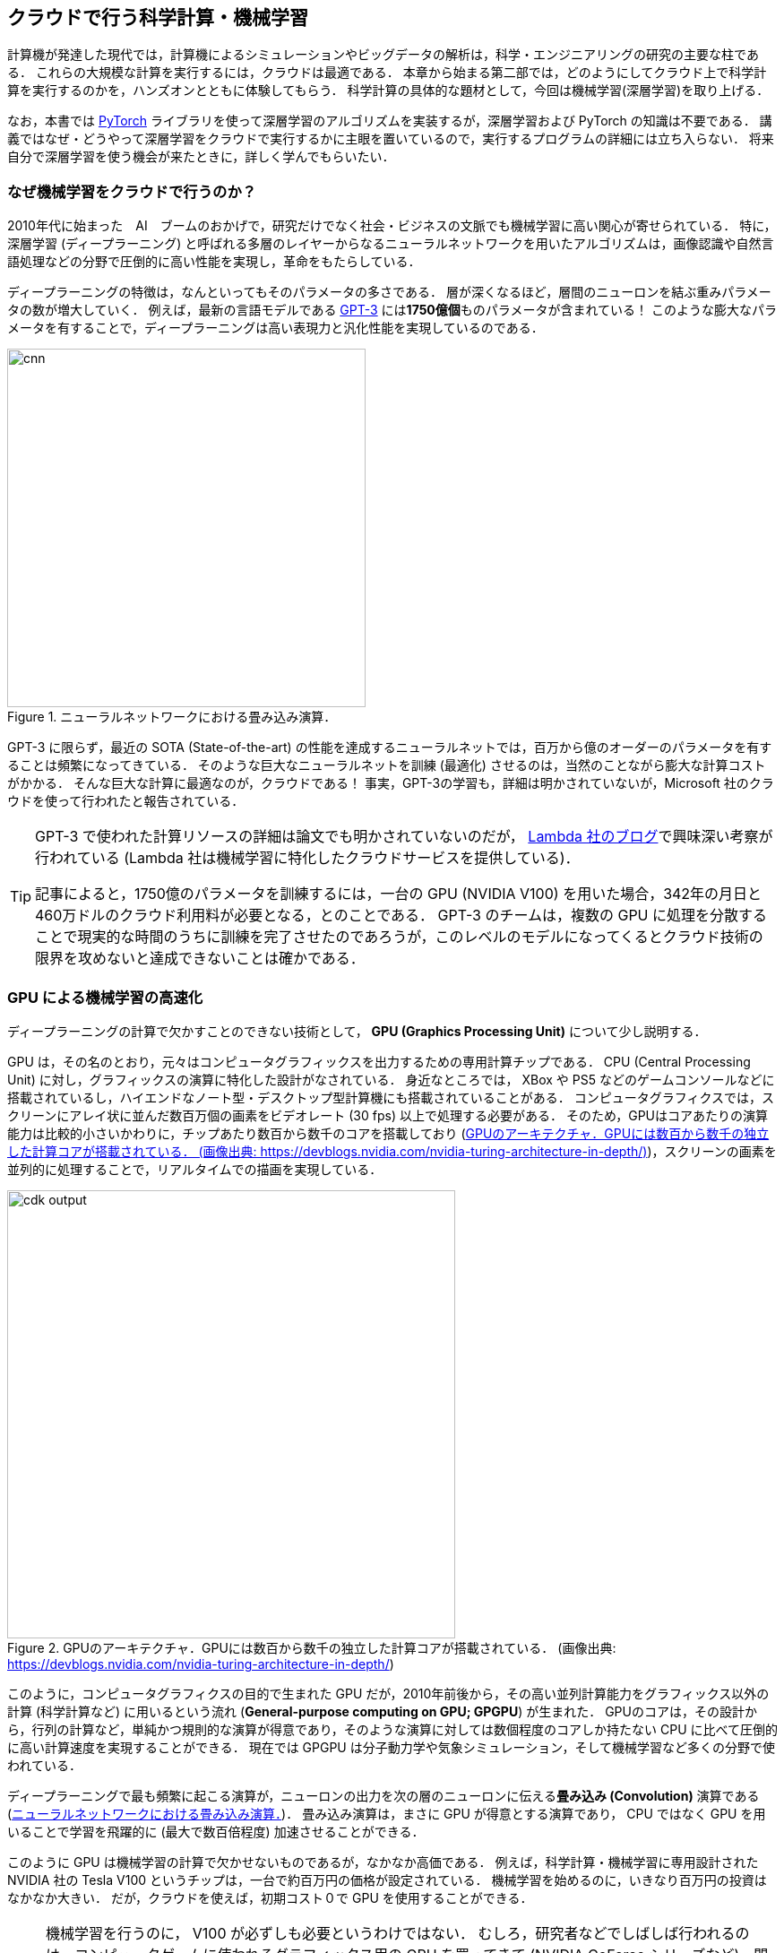 [[sec_scientific_computing]]
== クラウドで行う科学計算・機械学習

計算機が発達した現代では，計算機によるシミュレーションやビッグデータの解析は，科学・エンジニアリングの研究の主要な柱である．
これらの大規模な計算を実行するには，クラウドは最適である．
本章から始まる第二部では，どのようにしてクラウド上で科学計算を実行するのかを，ハンズオンとともに体験してもらう．
科学計算の具体的な題材として，今回は機械学習(深層学習)を取り上げる．

なお，本書では https://pytorch.org/[PyTorch] ライブラリを使って深層学習のアルゴリズムを実装するが，深層学習および PyTorch の知識は不要である．
講義ではなぜ・どうやって深層学習をクラウドで実行するかに主眼を置いているので，実行するプログラムの詳細には立ち入らない．
将来自分で深層学習を使う機会が来たときに，詳しく学んでもらいたい．

=== なぜ機械学習をクラウドで行うのか？

2010年代に始まった　AI　ブームのおかげで，研究だけでなく社会・ビジネスの文脈でも機械学習に高い関心が寄せられている．
特に，深層学習 (ディープラーニング) と呼ばれる多層のレイヤーからなるニューラルネットワークを用いたアルゴリズムは，画像認識や自然言語処理などの分野で圧倒的に高い性能を実現し，革命をもたらしている．

ディープラーニングの特徴は，なんといってもそのパラメータの多さである．
層が深くなるほど，層間のニューロンを結ぶ重みパラメータの数が増大していく．
例えば，最新の言語モデルである https://arxiv.org/abs/2005.14165[GPT-3] には**1750億個**ものパラメータが含まれている！
このような膨大なパラメータを有することで，ディープラーニングは高い表現力と汎化性能を実現しているのである．

[[fig:convolution]]
.ニューラルネットワークにおける畳み込み演算．
image::imgs/cnn.png[cnn, 400, align="center"]

GPT-3 に限らず，最近の SOTA (State-of-the-art) の性能を達成するニューラルネットでは，百万から億のオーダーのパラメータを有することは頻繁になってきている．
そのような巨大なニューラルネットを訓練 (最適化) させるのは，当然のことながら膨大な計算コストがかかる．
そんな巨大な計算に最適なのが，クラウドである！
事実，GPT-3の学習も，詳細は明かされていないが，Microsoft 社のクラウドを使って行われたと報告されている．

[TIP]
====
GPT-3 で使われた計算リソースの詳細は論文でも明かされていないのだが， https://lambdalabs.com/blog/demystifying-gpt-3/[Lambda 社のブログ]で興味深い考察が行われている
(Lambda 社は機械学習に特化したクラウドサービスを提供している)．

記事によると，1750億のパラメータを訓練するには，一台の GPU (NVIDIA V100) を用いた場合，342年の月日と460万ドルのクラウド利用料が必要となる，とのことである．
GPT-3 のチームは，複数の GPU に処理を分散することで現実的な時間のうちに訓練を完了させたのであろうが，このレベルのモデルになってくるとクラウド技術の限界を攻めないと達成できないことは確かである．
====

=== GPU による機械学習の高速化

ディープラーニングの計算で欠かすことのできない技術として， **GPU (Graphics Processing Unit)** について少し説明する．

GPU は，その名のとおり，元々はコンピュータグラフィックスを出力するための専用計算チップである．
CPU (Central Processing Unit) に対し，グラフィックスの演算に特化した設計がなされている．
身近なところでは， XBox や PS5 などのゲームコンソールなどに搭載されているし，ハイエンドなノート型・デスクトップ型計算機にも搭載されていることがある．
コンピュータグラフィクスでは，スクリーンにアレイ状に並んだ数百万個の画素をビデオレート (30 fps) 以上で処理する必要がある．
そのため，GPUはコアあたりの演算能力は比較的小さいかわりに，チップあたり数百から数千のコアを搭載しており (<<gpu_architecture>>)，スクリーンの画素を並列的に処理することで，リアルタイムでの描画を実現している．

[[gpu_architecture]]
.GPUのアーキテクチャ．GPUには数百から数千の独立した計算コアが搭載されている． (画像出典: https://devblogs.nvidia.com/nvidia-turing-architecture-in-depth/)
image::imgs/gpu_architecture.jpg[cdk output, 500, align="center"]

このように，コンピュータグラフィクスの目的で生まれた GPU だが，2010年前後から，その高い並列計算能力をグラフィックス以外の計算 (科学計算など) に用いるという流れ (**General-purpose computing on GPU; GPGPU**) が生まれた．
GPUのコアは，その設計から，行列の計算など，単純かつ規則的な演算が得意であり，そのような演算に対しては数個程度のコアしか持たない CPU に比べて圧倒的に高い計算速度を実現することができる．
現在では GPGPU は分子動力学や気象シミュレーション，そして機械学習など多くの分野で使われている．

ディープラーニングで最も頻繁に起こる演算が，ニューロンの出力を次の層のニューロンに伝える**畳み込み (Convolution)** 演算である (<<fig:convolution>>)．
畳み込み演算は，まさに GPU が得意とする演算であり， CPU ではなく GPU を用いることで学習を飛躍的に (最大で数百倍程度) 加速させることができる．

このように GPU は機械学習の計算で欠かせないものであるが，なかなか高価である．
例えば，科学計算・機械学習に専用設計された NVIDIA 社の Tesla V100 というチップは，一台で約百万円の価格が設定されている．
機械学習を始めるのに，いきなり百万円の投資はなかなか大きい．
だが，クラウドを使えば，初期コスト０で GPU を使用することができる．

[NOTE]
====
機械学習を行うのに， V100 が必ずしも必要というわけではない．
むしろ，研究者などでしばしば行われるのは，コンピュータゲームに使われるグラフィックス用の GPU を買ってきて (NVIDIA GeForce シリーズなど)，開発のときはをそれを用いる，というアプローチである．
グラフィックス用のいわゆる"コンシューマ GPU"は，市場の需要が大きいおかげで，10万円前後の価格で購入することができる．
V100 と比べると，コンシューマ GPU はコアの数が少なかったり，メモリーが小さかったりなどで劣る点があるが，
それらを除いては計算能力に特に制限があるわけではなく，開発の段階では十分な性能である．

プログラムができあがって，ビッグデータの解析や，モデルをさらに大きくしたいときなどに，クラウドは有効だろう．
====

クラウドで GPU を使うには， GPU が搭載されたEC2インスタンスタイプ (`P3`, `P2`, `G3`, `G4` など) を選択しなければならない．
<<table_gpu_instances>> に，代表的な GPU 搭載のインスタンスタイプを挙げる (執筆時点での情報)．

[[table_gpu_instances]]
[cols="1,1,1,1,1,1,1", options="header"]
.GPUを搭載したEC2インスタンスタイプ
|===
|Instance
|GPUs
|GPU model
|GPU Mem (GiB)
|vCPU
|Mem (GiB)
|Price per hour ($)

|p3.2xlarge
|1
|NVIDIA V100
|16
|8
|61
|3.06

|p3n.16xlarge
|8
|NVIDIA V100
|128
|64
|488
|24.48

|p2.xlarge
|1
|NVIDIA K80
|12
|4
|61
|0.9

|g4dn.xlarge
|1
|NVIDIA T4
|16
|4
|16
|0.526

|===

<<table_gpu_instances>> からわかるとおり， CPU のみのインスタンスと比べると少し高い価格設定になっている．
また，古い世代の GPU (V100 に対しての K80) はより安価な価格で提供されている．
1インスタンスあたりの GPU の搭載数は1台から最大で8台まで選択することが可能である．

GPU を搭載した一番安いインスタンスタイプは， `g4dn.xlarge` であり，これには廉価かつ省エネルギー設計の NVIDIA T4 が搭載されている．
後のハンズオンでは，このインスタンスを使用して，ディープラーニングの計算を行ってみる．

[TIP]
====
<<table_gpu_instances>> の価格は `us-east-1` のものである．
リージョンによって多少価格設定が異なる．
====

[NOTE]
====
V100 を一台搭載した `p3.2xlarge` の利用料金は一時間あたり $3.06 である．
V100 が約百万円で売られていることを考えると，約3000時間 (= 124日間)，通算で計算を行った場合に，クラウドを使うよりもV100を自分で買ったほうがお得になる，という計算になる．
(実際には，自前でV100を用意する場合は，V100だけでなく，CPUやネットワーク機器，電気使用料も必要なので，百万円よりもさらにコストがかかる．)
====

.Further reading
****
深層学習を詳しく勉強したい人には以下の参考書を推薦したい．
深層学習の基礎的な概念や理論は普遍的であるが，この分野は日進月歩なので，常に最新の情報を取り入れることを忘れずに．

* https://www.deeplearningbook.org/[Deep Learning (Ian Goodfellow, Yoshua Bengio and Aaron Courville)]
出版されてから数年が経つが，深層学習の理論的な側面を学びたいならばおすすめの入門書．
ウェブで無料で読むことができる．
日本語版も出版されている．
実装についてはほとんど触れられていないので，理論家向けの本．

* https://www.oreilly.co.jp/books/9784873117584/[ゼロから作る Deep Learning (斎藤 康毅)]
合計三冊からなるシリーズ．
理論と実装がバランスよく説明されていて，深層学習の入門書の決定版．

* https://d2l.ai/[Dive into Deep Learning (Aston Zhang, Zachary C. Lipton, Mu Li, and Alexander J. Smola)]
深層学習の基礎から最新のアルゴリズムまでを，実装を通して学んでいくスタイルの本．
ウェブで無料で読むことができる，1000ページ越えの超大作．
これを読破することができれば，深層学習の実装で困ることはないだろう．
****

